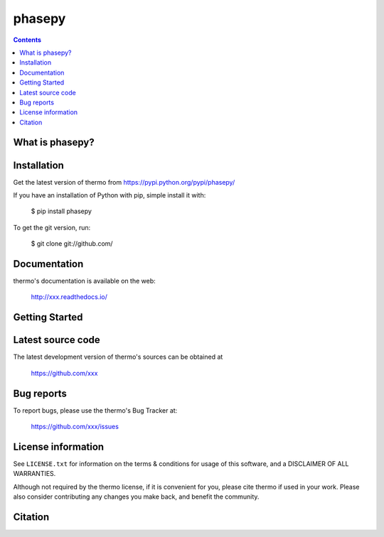 ======
phasepy
======


.. contents::

What is phasepy?
---------------


Installation
------------

Get the latest version of thermo from
https://pypi.python.org/pypi/phasepy/

If you have an installation of Python with pip, simple install it with:

    $ pip install phasepy

To get the git version, run:

    $ git clone git://github.com/

Documentation
-------------

thermo's documentation is available on the web:

    http://xxx.readthedocs.io/

Getting Started
---------------


Latest source code
------------------

The latest development version of thermo's sources can be obtained at

    https://github.com/xxx


Bug reports
-----------

To report bugs, please use the thermo's Bug Tracker at:

    https://github.com/xxx/issues


License information
-------------------

See ``LICENSE.txt`` for information on the terms & conditions for usage
of this software, and a DISCLAIMER OF ALL WARRANTIES.

Although not required by the thermo license, if it is convenient for you,
please cite thermo if used in your work. Please also consider contributing
any changes you make back, and benefit the community.


Citation
--------

